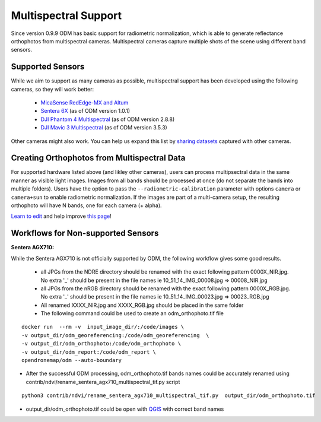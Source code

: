 Multispectral Support
=====================

Since version 0.9.9 ODM has basic support for radiometric normalization, which is able to generate reflectance orthophotos from multispectral cameras. Multispectral cameras capture multiple shots of the scene using different band sensors.


Supported Sensors
-----------------

While we aim to support as many cameras as possible, multispectral support has been developed using the following cameras, so they will work better:

 * `MicaSense RedEdge-MX and Altum <https://www.micasense.com/>`_ 
 * `Sentera 6X <https://sentera.com/products/fieldcapture/sensors/6x/>`_ (as of ODM version 1.0.1)
 * `DJI Phantom 4 Multispectral <https://www.dji.com/p4-multispectral>`_ (as of ODM version 2.8.8)
 * `DJI Mavic 3 Multispectral <https://ag.dji.com/mavic-3-m>`_ (as of ODM version 3.5.3)

Other cameras might also work. You can help us expand this list by `sharing datasets <https://community.opendronemap.org/c/datasets/10>`_ captured with other cameras.

Creating Orthophotos from Multispectral Data
-------------------------------------------

For supported hardware listed above (and likley other cameras), users can process multipsectral data in the same manner as visible light images. Images from all bands should be processed at once (do not separate the bands into multiple folders). Users have the option to pass the ``--radiometric-calibration`` parameter with options ``camera`` or ``camera+sun`` to enable radiometric normalization. If the images are part of a multi-camera setup, the resulting orthophoto will have N bands, one for each camera (+ alpha).


`Learn to edit <https://github.com/opendronemap/docs#how-to-make-your-first-contribution>`_ and help improve `this page <https://github.com/OpenDroneMap/docs/blob/publish/source/multispectral.rst>`_!

Workflows for Non-supported Sensors
-----------------------------------

**Sentera AGX710:**


While the Sentera AGX710 is not officially supported by ODM, the following workflow gives some good results.

 * all JPGs from the NDRE directory should be renamed with the exact following pattern 0000X_NIR.jpg. No extra '_' should be present in the file names ie 10_51_14_IMG_00008.jpg => 00008_NIR.jpg
 * all JPGs from the nRGB directory should be renamed with the exact following pattern 0000X_RGB.jpg. No extra '_' should be present in the file names ie 10_51_14_IMG_00023.jpg => 00023_RGB.jpg
 * All renamed XXXX_NIR.jpg and XXXX_RGB.jpg should be placed in the same folder
 * The following command could be used to create an odm_orthophoto.tif file

::

 docker run  --rm -v  input_image_dir/:/code/images \
 -v output_dir/odm_georeferencing:/code/odm_georeferencing  \
 -v output_dir/odm_orthophoto:/code/odm_orthophoto \
 -v output_dir/odm_report:/code/odm_report \
 opendronemap/odm --auto-boundary

* After the successful ODM processing, odm_orthophoto.tif bands names could be accurately renamed using contrib/ndvi/rename_sentera_agx710_multispectral_tif.py script

::

 python3 contrib/ndvi/rename_sentera_agx710_multispectral_tif.py  output_dir/odm_orthophoto.tif 

* output_dir/odm_orthophoto.tif could be open with `QGIS <https://qgis.org/>`_ with correct band names 
